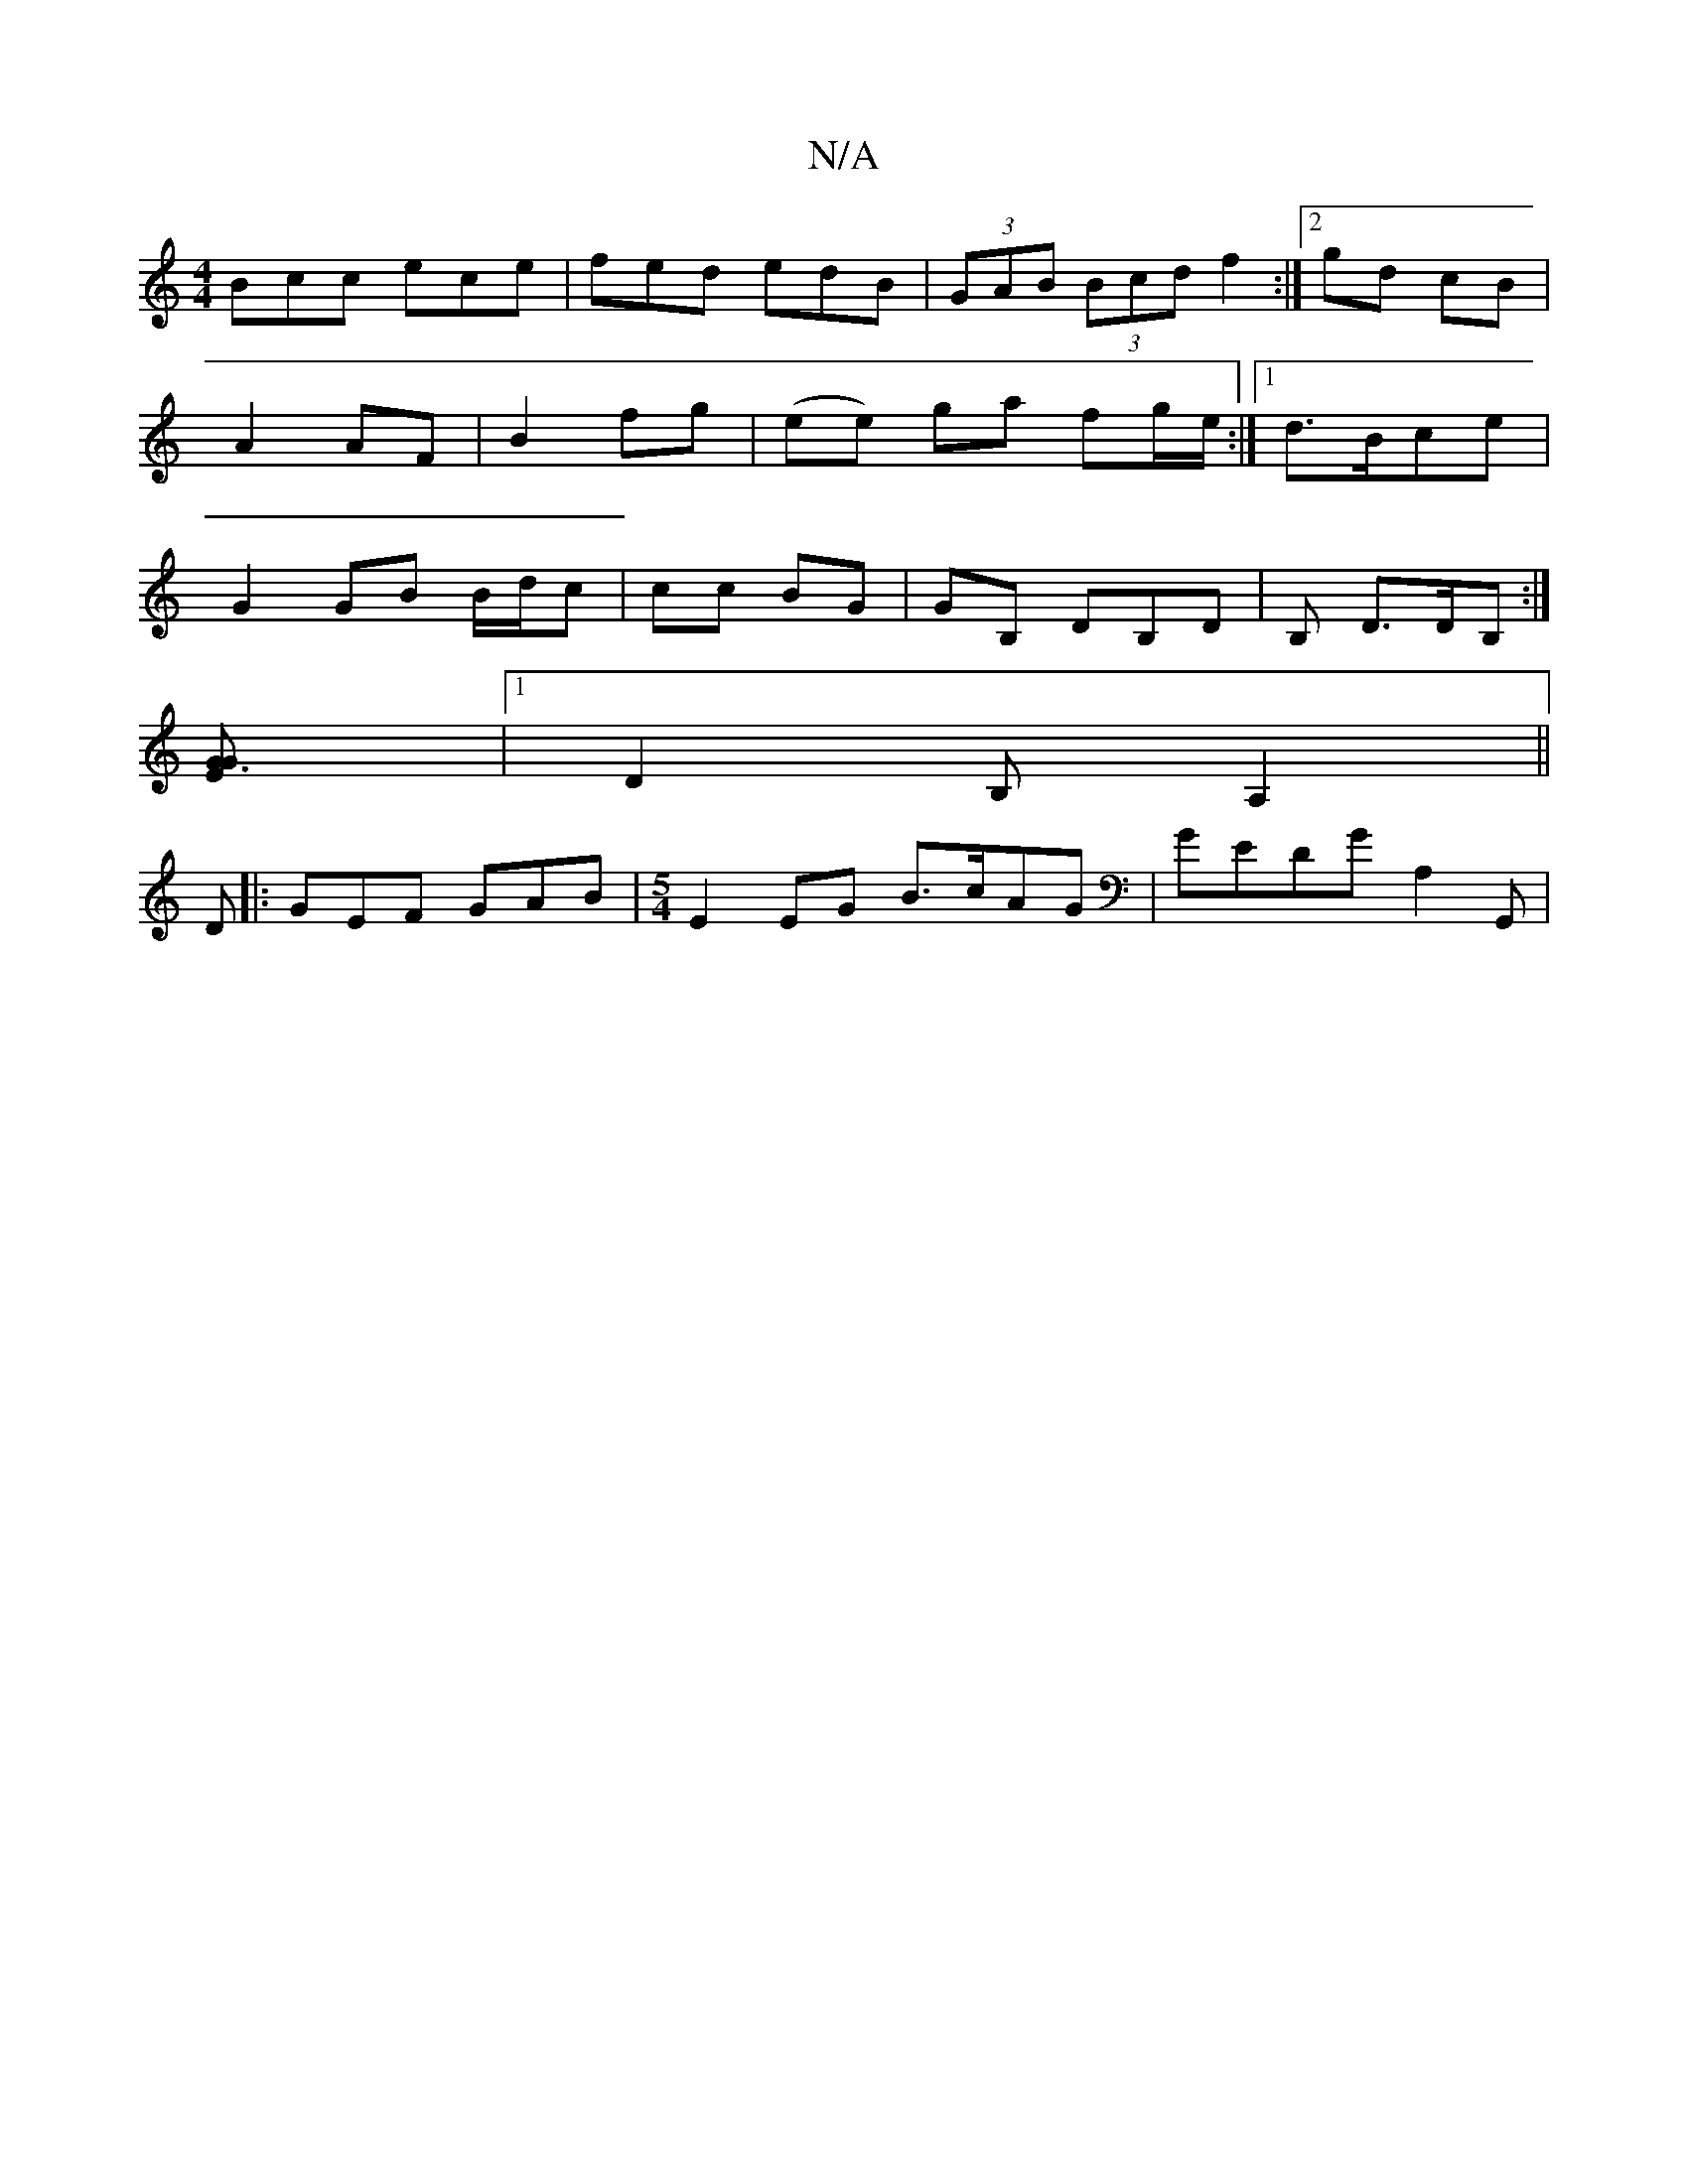 X:1
T:N/A
M:4/4
R:N/A
K:Cmajor
Bcc ece| fed edB | (3GAB (3Bcd f2 :|[2 gd cB|A2 AF|B2 fg | (ee) ga fg/e/ :|1 d>Bce | G2 GB B/d/c | cc BG | GB, DB,D | B, D>DB, :|
[G3G-E2] |[1 D2B, A,2 ||
D |: GEF GAB |[M:5/4] E2EG B>cAG|GEDG A,2G,,|